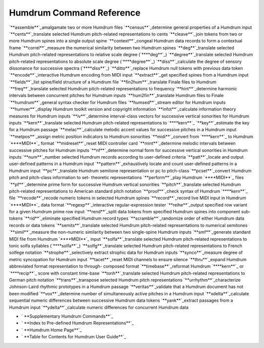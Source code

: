 

Humdrum Command Reference
-------------------------

`**assemble**`_amalgamate two or more Humdrum files
`**census**`_determine general properties of a Humdrum input
`**cents**`_translate selected Humdrum pitch-related representations to cents
`**cleave**`_join tokens from two or more Humdrum spines into a single output
spine
`**context**`_congeal Humdrum data records to form a contextual frame
`**correl**`_measure the numerical similarity between two Humdrum spines
`**deg**`_translate selected Humdrum pitch-related representations to
relative scale degree (`****deg**`_)
`**degree**`_translate selected Humdrum pitch-related representations to
absolute scale degree (`****degree**`_)
`**diss**`_calculate the degree of sensory dissonance for successive spectra
(`****diss**`_)
`**ditto**`_replace Humdrum null tokens with previous data token
`**encode**`_interactive Humdrum encoding from MIDI input
`**extract**`_get specified spines from a Humdrum input
`**fields**`_list spine/field structure of a Humdrum file
`**fin2hum**`_translate Finale files to Humdrum
`**freq**`_translate selected Humdrum pitch-related representations to
frequency
`**hint**`_determine harmonic intervals between concurrent pitches for
Humdrum inputs
`**hum2fin**`_translate Humdrum files to Finale
`**humdrum**`_general syntax checker for Humdrum files
`**humsed**`_stream editor for Humdrum inputs
`**humver**`_display Humdrum toolkit version and copyright information
`**infot**`_calculate information theory measures for Humdrum inputs
`**iv**`_determine interval-class vectors for successive vertical sonorities
for Humdrum inputs
`**kern**`_translate selected Humdrum pitch-related representations to
`****kern**`_
`**key**`_estimate the key for a Humdrum passage
`**melac**`_calculate melodic accent values for successive pitches in a
Humdrum input
`**metpos**`_assign metric position indicators to Humdrum sonorities
`**midi**`_convert from `****kern**`_ to Humdrum `****MIDI**`_ format
`**midreset**`_reset MIDI controller card
`**mint**`_determine melodic intervals between successive pitches for Humdrum
inputs
`**nf**`_determine normal form for successive vertical sonorities in Humdrum
inputs
`**num**`_number selected Humdrum records according to user-defined criteria
`**patt**`_locate and output user-defined patterns in a Humdrum input
`**pattern**`_exhaustively locate and count user-defined patterns in a
Humdrum input
`**pc**`_translate Humdrum semitone representation or pc to pitch-class
`**pcset**`_convert Humdrum pitch and pitch-class information to set-
theoretic representations
`**perform**`_play Humdrum `****MIDI**`_ files
`**pf**`_determine prime form for successive Humdrum vertical sonorities
`**pitch**`_translate selected Humdrum pitch-related representations to
American standard pitch notation
`**proof**`_check syntax of Humdrum `****kern**`_ file
`**recode**`_recode numeric tokens in selected Humdrum spines
`**record**`_record live MIDI input in Humdrum `****MIDI**`_ data format
`**regexp**`_interactive regular-expression tester
`**reihe**`_output specified row variant for a given Humdrum prime row input
`**rend**`_split data tokens from specified Humdrum spines into component
sub-tokens
`**rid**`_eliminate specified Humdrum record types
`**scramble**`_randomize order of either Humdrum data records or data tokens
`**semits**`_translate selected Humdrum pitch-related representations to
numerical semitones
`**simil**`_measure the non-numeric similarity between two single-spine
Humdrum inputs
`**smf**`_generate standard MIDI file from Humdrum `****MIDI**`_ input
`**solfa**`_translate selected Humdrum pitch-related representations to tonic
solfa syllables (`****solfa**`_)
`**solfg**`_translate selected Humdrum pitch-related representations to
French solfege notation
`**strophe**`_selectively extract strophic data for Humdrum inputs
`**synco**`_measure degree of metric syncopation for Humdrum input
`**tacet**`_reset MIDI channels to ensure silence
`**thru**`_expand Humdrum abbreviated format representation to through-
composed format
`**timebase**`_reformat Humdrum `****kern**`_ or `****recip**`_ score with
constant time-base
`**tonh**`_translate selected Humdrum pitch-related representations to German
pitch notation
`**trans**`_transpose selected Humdrum pitch representations
`**urrhythm**`_characterize Johnson-Laird rhythmic prototypes in a Humdrum
passage
`**veritas**`_validate that a Humdrum document has not been modified
`**vox**`_determine number of simultaneously active pitches in a Humdrum
input
`**xdelta**`_calculate sequential numeric differences between successive
Humdrum data tokens
`**yank**`_extract passages from a Humdrum input
`**ydelta**`_calculate numeric differences for concurrent Humdrum data




-   ` **Supplementary Humdrum Commands**`_
-   ` **Index to Pre-defined Humdrum Representations**`_
-   ` **Humdrum Home Page**`_
-   ` **Table for Contents for Humdrum User Guide**`_





.. _assemble: commands/assemble.html
.. _census: commands/census.html
.. _cents: commands/cents.html
.. _cleave: commands/cleave.html
.. _context: commands/context.html
.. _correl: commands/correl.html
.. _deg: commands/deg.html
.. _**deg: representations/deg.rep.html
.. _degree: commands/degree.html
.. _**degree: representations/degree.rep.html
.. _diss: commands/diss.html
.. _**diss: representations/diss.rep.html
.. _ditto: commands/ditto.html
.. _encode: commands/encode.html
.. _extract: commands/extract.html
.. _fields: commands/fields.html
.. _fin2hum: commands/fin2hum.html
.. _freq: commands/freq.html
.. _hint: commands/hint.html
.. _hum2fin: commands/hum2fin.html
.. _humdrum: commands/humdrum.html
.. _humsed: commands/humsed.html
.. _humver: commands/humver.html
.. _infot: commands/infot.html
.. _iv: commands/iv.html
.. _kern: commands/kern.html
.. _**kern: representations/kern.rep.html
.. _key: commands/key.html
.. _melac: commands/melac.html
.. _metpos: commands/metpos.html
.. _midi: commands/midi.html
.. _**MIDI: representations/MIDI.rep.html
.. _midreset: commands/midreset.html
.. _mint: commands/mint.html
.. _nf: commands/nf.html
.. _num: commands/num.html
.. _patt: commands/patt.html
.. _pattern: commands/pattern.html
.. _pc: commands/pc.html
.. _pcset: commands/pcset.html
.. _perform: commands/perform.html
.. _pf: commands/pf.html
.. _pitch: commands/pitch.html
.. _proof: commands/proof.html
.. _recode: commands/recode.html
.. _record: commands/record.html
.. _regexp: commands/regexp.html
.. _reihe: commands/reihe.html
.. _rend: commands/rend.html
.. _rid: commands/rid.html
.. _scramble: commands/scramble.html
.. _semits: commands/semits.html
.. _simil: commands/simil.html
.. _smf: commands/smf.html
.. _solfa: commands/solfa.html
.. _**solfa: representations/solfa.rep.html
.. _solfg: commands/solfg.html
.. _strophe: commands/strophe.html
.. _synco: commands/synco.html
.. _tacet: commands/tacet.html
.. _thru: commands/thru.html
.. _timebase: commands/timebase.html
.. _**recip: representations/recip.rep.html
.. _tonh: commands/tonh.html
.. _trans: commands/trans.html
.. _urrhythm: commands/urrhythm.html
.. _veritas: commands/veritas.html
.. _vox: commands/vox.html
.. _xdelta: commands/xdelta.html
.. _yank: commands/yank.html
.. _ydelta: commands/ydelta.html


